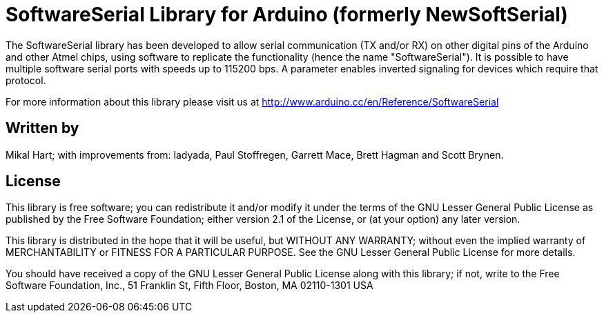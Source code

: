 = SoftwareSerial Library for Arduino (formerly NewSoftSerial) =

The SoftwareSerial library has been developed to allow serial communication (TX and/or RX) on other digital pins of the Arduino and other Atmel chips, using software to replicate the functionality (hence the name "SoftwareSerial"). It is possible to have multiple software serial ports with speeds up to 115200 bps. A parameter enables inverted signaling for devices which require that protocol.

For more information about this library please visit us at
http://www.arduino.cc/en/Reference/SoftwareSerial

== Written by ==

Mikal Hart; with improvements from: ladyada, Paul Stoffregen, Garrett Mace, Brett Hagman and Scott Brynen.

== License ==

This library is free software; you can redistribute it and/or
modify it under the terms of the GNU Lesser General Public
License as published by the Free Software Foundation; either
version 2.1 of the License, or (at your option) any later version.

This library is distributed in the hope that it will be useful,
but WITHOUT ANY WARRANTY; without even the implied warranty of
MERCHANTABILITY or FITNESS FOR A PARTICULAR PURPOSE.  See the GNU
Lesser General Public License for more details.

You should have received a copy of the GNU Lesser General Public
License along with this library; if not, write to the Free Software
Foundation, Inc., 51 Franklin St, Fifth Floor, Boston, MA  02110-1301  USA

